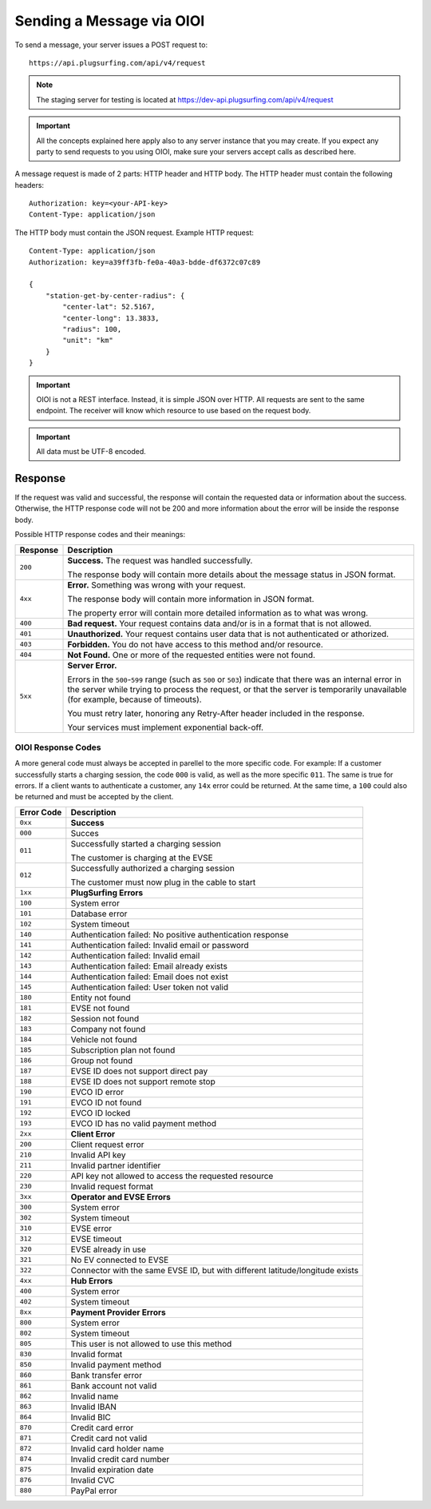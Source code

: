 .. highlight:: none

.. _request-docs:

Sending a Message via OIOI
==========================

To send a message, your server issues a POST request to::

    https://api.plugsurfing.com/api/v4/request

.. note:: The staging server for testing is located at https://dev-api.plugsurfing.com/api/v4/request

.. important:: All the concepts explained here apply also to any server instance that you may create.
               If you expect any party to send requests to you using OIOI,
               make sure your servers accept calls as described here.

A message request is made of 2 parts: HTTP header and HTTP body.
The HTTP header must contain the following headers::

    Authorization: key=<your-API-key>
    Content-Type: application/json

The HTTP body must contain the JSON request.
Example HTTP request::

    Content-Type: application/json
    Authorization: key=a39ff3fb-fe0a-40a3-bdde-df6372c07c89

    {
        "station-get-by-center-radius": {
            "center-lat": 52.5167,
            "center-long": 13.3833,
            "radius": 100,
            "unit": "km"
        }
    }

.. important:: OIOI is not a REST interface. Instead, it is simple JSON over HTTP.
               All requests are sent to the same endpoint.
               The receiver will know which resource to use based on the request body.

.. important:: All data must be UTF-8 encoded.

Response
--------

If the request was valid and successful,
the response will contain the requested data or information about the success.
Otherwise, the HTTP response code will not be 200 and more information about the error will be inside the response body.

Possible HTTP response codes and their meanings:

+----------+----------------------------------------------------------------------------------------------------------+
| Response | Description                                                                                              |
+==========+==========================================================================================================+
| ``200``  | **Success.**                                                                                             |
|          | The request was handled successfully.                                                                    |
|          |                                                                                                          |
|          | The response body will contain more details about the message status in JSON format.                     |
+----------+----------------------------------------------------------------------------------------------------------+
| ``4xx``  | **Error.**                                                                                               |
|          | Something was wrong with your request.                                                                   |
|          |                                                                                                          |
|          | The response body will contain more information in JSON format.                                          |
|          |                                                                                                          |
|          | The property error will contain more detailed information as to what was wrong.                          |
+----------+----------------------------------------------------------------------------------------------------------+
| ``400``  | **Bad request.**                                                                                         |
|          | Your request contains data and/or is in a format that is not allowed.                                    |
+----------+----------------------------------------------------------------------------------------------------------+
| ``401``  | **Unauthorized.**                                                                                        |
|          | Your request contains user data that is not authenticated or athorized.                                  |
+----------+----------------------------------------------------------------------------------------------------------+
| ``403``  | **Forbidden.**                                                                                           |
|          | You do not have access to this method and/or resource.                                                   |
+----------+----------------------------------------------------------------------------------------------------------+
| ``404``  | **Not Found.**                                                                                           |
|          | One or more of the requested entities were not found.                                                    |
+----------+----------------------------------------------------------------------------------------------------------+
| ``5xx``  | **Server Error.**                                                                                        |
|          |                                                                                                          |
|          | Errors in the ``500``-``599`` range (such as ``500`` or ``503``)                                         |
|          | indicate that there was an internal error in the server while trying to process the request,             |
|          | or that the server is temporarily unavailable (for example, because of timeouts).                        |
|          |                                                                                                          |
|          | You must retry later, honoring any Retry-After header included in the response.                          |
|          |                                                                                                          |
|          | Your services must implement exponential back-off.                                                       |
+----------+----------------------------------------------------------------------------------------------------------+

OIOI Response Codes
~~~~~~~~~~~~~~~~~~~

A more general code must always be accepted in parellel to the more
specific code.
For example: If a customer successfully starts a charging session,
the code ``000`` is valid, as well as the more specific ``011``.
The same is true for errors. If a client wants to authenticate a
customer, any ``14x`` error could be returned. At the same time,
a ``100`` could also be returned and must be accepted by the client.

+------------+------------------------------------------------------------+
| Error Code | Description                                                |
+============+============================================================+
| ``0xx``    | **Success**                                                |
+------------+------------------------------------------------------------+
| ``000``    | Succes                                                     |
+------------+------------------------------------------------------------+
| ``011``    | Successfully started a charging session                    |
|            |                                                            |
|            | The customer is charging at the EVSE                       |
+------------+------------------------------------------------------------+
| ``012``    | Successfully authorized a charging session                 |
|            |                                                            |
|            | The customer must now plug in the cable to start           |
+------------+------------------------------------------------------------+
| ``1xx``    | **PlugSurfing Errors**                                     |
+------------+------------------------------------------------------------+
| ``100``    | System error                                               |
+------------+------------------------------------------------------------+
| ``101``    | Database error                                             |
+------------+------------------------------------------------------------+
| ``102``    | System timeout                                             |
+------------+------------------------------------------------------------+
| ``140``    | Authentication failed: No positive authentication response |
+------------+------------------------------------------------------------+
| ``141``    | Authentication failed: Invalid email or password           |
+------------+------------------------------------------------------------+
| ``142``    | Authentication failed: Invalid email                       |
+------------+------------------------------------------------------------+
| ``143``    | Authentication failed: Email already exists                |
+------------+------------------------------------------------------------+
| ``144``    | Authentication failed: Email does not exist                |
+------------+------------------------------------------------------------+
| ``145``    | Authentication failed: User token not valid                |
+------------+------------------------------------------------------------+
| ``180``    | Entity not found                                           |
+------------+------------------------------------------------------------+
| ``181``    | EVSE not found                                             |
+------------+------------------------------------------------------------+
| ``182``    | Session not found                                          |
+------------+------------------------------------------------------------+
| ``183``    | Company not found                                          |
+------------+------------------------------------------------------------+
| ``184``    | Vehicle not found                                          |
+------------+------------------------------------------------------------+
| ``185``    | Subscription plan not found                                |
+------------+------------------------------------------------------------+
| ``186``    | Group not found                                            |
+------------+------------------------------------------------------------+
| ``187``    | EVSE ID does not support direct pay                        |
+------------+------------------------------------------------------------+
| ``188``    | EVSE ID does not support remote stop                       |
+------------+------------------------------------------------------------+
| ``190``    | EVCO ID error                                              |
+------------+------------------------------------------------------------+
| ``191``    | EVCO ID not found                                          |
+------------+------------------------------------------------------------+
| ``192``    | EVCO ID locked                                             |
+------------+------------------------------------------------------------+
| ``193``    | EVCO ID has no valid payment method                        |
+------------+------------------------------------------------------------+
| ``2xx``    | **Client Error**                                           |
+------------+------------------------------------------------------------+
| ``200``    | Client request error                                       |
+------------+------------------------------------------------------------+
| ``210``    | Invalid API key                                            |
+------------+------------------------------------------------------------+
| ``211``    | Invalid partner identifier                                 |
+------------+------------------------------------------------------------+
| ``220``    | API key not allowed to access the requested resource       |
+------------+------------------------------------------------------------+
| ``230``    | Invalid request format                                     |
+------------+------------------------------------------------------------+
| ``3xx``    | **Operator and EVSE Errors**                               |
+------------+------------------------------------------------------------+
| ``300``    | System error                                               |
+------------+------------------------------------------------------------+
| ``302``    | System timeout                                             |
+------------+------------------------------------------------------------+
| ``310``    | EVSE error                                                 |
+------------+------------------------------------------------------------+
| ``312``    | EVSE timeout                                               |
+------------+------------------------------------------------------------+
| ``320``    | EVSE already in use                                        |
+------------+------------------------------------------------------------+
| ``321``    | No EV connected to EVSE                                    |
+------------+------------------------------------------------------------+
| ``322``    | Connector with the same EVSE ID, but with different        |
|            | latitude/longitude exists                                  |
+------------+------------------------------------------------------------+
| ``4xx``    | **Hub Errors**                                             |
+------------+------------------------------------------------------------+
| ``400``    | System error                                               |
+------------+------------------------------------------------------------+
| ``402``    | System timeout                                             |
+------------+------------------------------------------------------------+
| ``8xx``    | **Payment Provider Errors**                                |
+------------+------------------------------------------------------------+
| ``800``    | System error                                               |
+------------+------------------------------------------------------------+
| ``802``    | System timeout                                             |
+------------+------------------------------------------------------------+
| ``805``    | This user is not allowed to use this method                |
+------------+------------------------------------------------------------+
| ``830``    | Invalid format                                             |
+------------+------------------------------------------------------------+
| ``850``    | Invalid payment method                                     |
+------------+------------------------------------------------------------+
| ``860``    | Bank transfer error                                        |
+------------+------------------------------------------------------------+
| ``861``    | Bank account not valid                                     |
+------------+------------------------------------------------------------+
| ``862``    | Invalid name                                               |
+------------+------------------------------------------------------------+
| ``863``    | Invalid IBAN                                               |
+------------+------------------------------------------------------------+
| ``864``    | Invalid BIC                                                |
+------------+------------------------------------------------------------+
| ``870``    | Credit card error                                          |
+------------+------------------------------------------------------------+
| ``871``    | Credit card not valid                                      |
+------------+------------------------------------------------------------+
| ``872``    | Invalid card holder name                                   |
+------------+------------------------------------------------------------+
| ``874``    | Invalid credit card number                                 |
+------------+------------------------------------------------------------+
| ``875``    | Invalid expiration date                                    |
+------------+------------------------------------------------------------+
| ``876``    | Invalid CVC                                                |
+------------+------------------------------------------------------------+
| ``880``    | PayPal error                                               |
+------------+------------------------------------------------------------+
